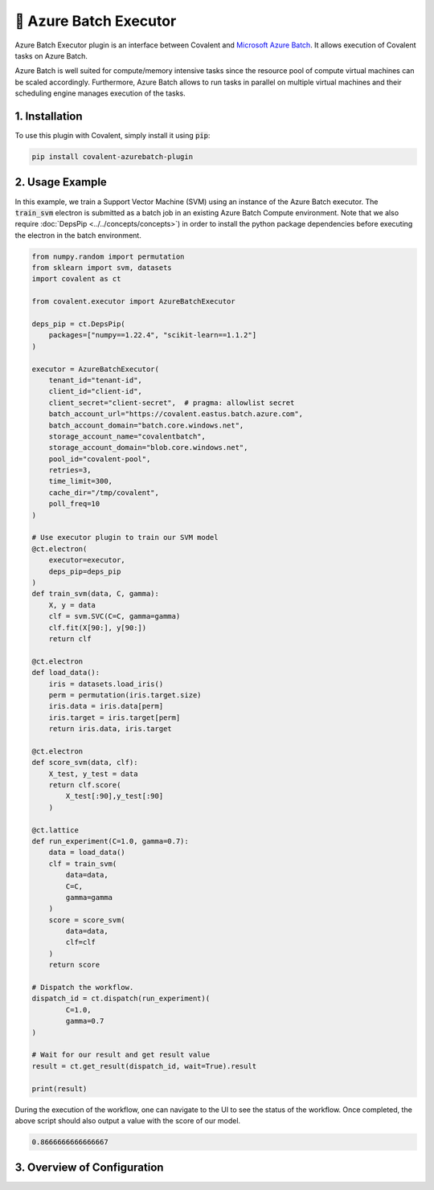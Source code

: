 .. _azurebatch_executor:

🔌 Azure Batch Executor
""""""""""""""""""""""""

.. image:: Azure_Batch.png

Azure Batch Executor plugin is an interface between Covalent and `Microsoft Azure Batch <https://azure.microsoft.com/en-us/products/batch/#overview>`_. It allows execution of Covalent tasks on Azure Batch.

Azure Batch is well suited for compute/memory intensive tasks since the resource pool of compute virtual machines can be scaled accordingly. Furthermore, Azure Batch allows to run tasks in parallel on multiple virtual machines and their scheduling engine manages execution of the tasks.

===============
1. Installation
===============

To use this plugin with Covalent, simply install it using :code:`pip`:

.. code:: bash

    pip install covalent-azurebatch-plugin


================
2. Usage Example
================

In this example, we train a Support Vector Machine (SVM) using an instance of the Azure Batch executor. The :code:`train_svm` electron is submitted as a batch job in an existing Azure Batch Compute environment. Note that we also require :doc:`DepsPip <../../concepts/concepts>`) in order to install the python package dependencies before executing the electron in the batch environment.

.. code-block:: python

    from numpy.random import permutation
    from sklearn import svm, datasets
    import covalent as ct

    from covalent.executor import AzureBatchExecutor

    deps_pip = ct.DepsPip(
        packages=["numpy==1.22.4", "scikit-learn==1.1.2"]
    )

    executor = AzureBatchExecutor(
        tenant_id="tenant-id",
        client_id="client-id",
        client_secret="client-secret",  # pragma: allowlist secret
        batch_account_url="https://covalent.eastus.batch.azure.com",
        batch_account_domain="batch.core.windows.net",
        storage_account_name="covalentbatch",
        storage_account_domain="blob.core.windows.net",
        pool_id="covalent-pool",
        retries=3,
        time_limit=300,
        cache_dir="/tmp/covalent",
        poll_freq=10
    )

    # Use executor plugin to train our SVM model
    @ct.electron(
        executor=executor,
        deps_pip=deps_pip
    )
    def train_svm(data, C, gamma):
        X, y = data
        clf = svm.SVC(C=C, gamma=gamma)
        clf.fit(X[90:], y[90:])
        return clf

    @ct.electron
    def load_data():
        iris = datasets.load_iris()
        perm = permutation(iris.target.size)
        iris.data = iris.data[perm]
        iris.target = iris.target[perm]
        return iris.data, iris.target

    @ct.electron
    def score_svm(data, clf):
        X_test, y_test = data
        return clf.score(
            X_test[:90],y_test[:90]
        )

    @ct.lattice
    def run_experiment(C=1.0, gamma=0.7):
        data = load_data()
        clf = train_svm(
            data=data,
            C=C,
            gamma=gamma
        )
        score = score_svm(
            data=data,
            clf=clf
        )
        return score

    # Dispatch the workflow.
    dispatch_id = ct.dispatch(run_experiment)(
            C=1.0,
            gamma=0.7
    )

    # Wait for our result and get result value
    result = ct.get_result(dispatch_id, wait=True).result

    print(result)

During the execution of the workflow, one can navigate to the UI to see the status of the workflow. Once completed, the above script should also output a value with the score of our model.

.. code-block:: python

    0.8666666666666667


============================
3. Overview of Configuration
============================
